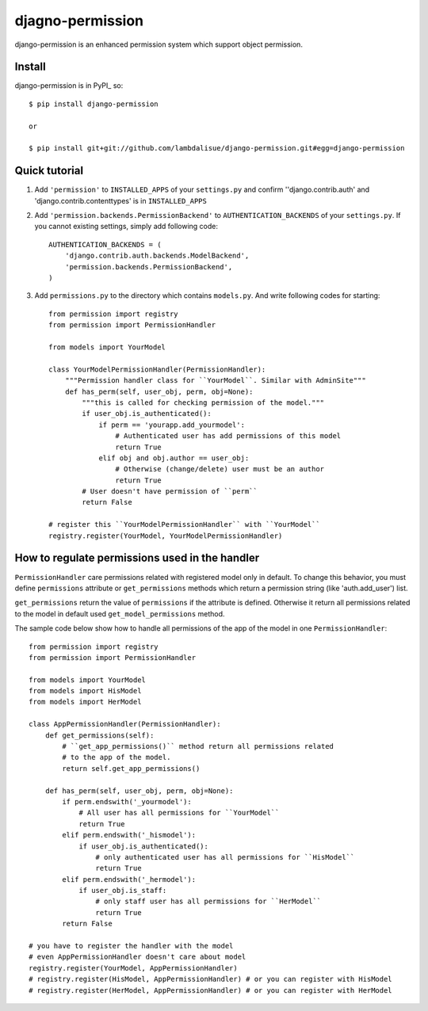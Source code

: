 **********************************
 djagno-permission
**********************************

django-permission is an enhanced permission system which support object permission.

Install
==============
django-permission is in PyPI_ so::

    $ pip install django-permission

    or

    $ pip install git+git://github.com/lambdalisue/django-permission.git#egg=django-permission

Quick tutorial
============================

1.  Add ``'permission'`` to ``INSTALLED_APPS`` of your ``settings.py`` and confirm
    ''django.contrib.auth' and 'django.contrib.contenttypes' is in ``INSTALLED_APPS``

2.  Add ``'permission.backends.PermissionBackend'`` to ``AUTHENTICATION_BACKENDS``
    of your ``settings.py``. If you cannot existing settings, simply add 
    following code::

        AUTHENTICATION_BACKENDS = (
            'django.contrib.auth.backends.ModelBackend',
            'permission.backends.PermissionBackend',
        )

3.  Add ``permissions.py`` to the directory which contains ``models.py``. And
    write following codes for starting::

        from permission import registry
        from permission import PermissionHandler

        from models import YourModel

        class YourModelPermissionHandler(PermissionHandler):
            """Permission handler class for ``YourModel``. Similar with AdminSite"""
            def has_perm(self, user_obj, perm, obj=None):
                """this is called for checking permission of the model."""
                if user_obj.is_authenticated():
                    if perm == 'yourapp.add_yourmodel':
                        # Authenticated user has add permissions of this model
                        return True
                    elif obj and obj.author == user_obj:
                        # Otherwise (change/delete) user must be an author
                        return True
                # User doesn't have permission of ``perm``
                return False

        # register this ``YourModelPermissionHandler`` with ``YourModel``
        registry.register(YourModel, YourModelPermissionHandler)

How to regulate permissions used in the handler
==============================================================================================

``PermissionHandler`` care permissions related with registered model only in default. To change
this behavior, you must define ``permissions`` attribute or ``get_permissions`` methods which
return a permission string (like 'auth.add_user') list.

``get_permissions`` return the value of ``permissions`` if the attribute is defined. Otherwise it
return all permissions related to the model in default used ``get_model_permissions`` method.

The sample code below show how to handle all permissions of the app of the model in one
``PermissionHandler``::

    from permission import registry
    from permission import PermissionHandler

    from models import YourModel
    from models import HisModel
    from models import HerModel

    class AppPermissionHandler(PermissionHandler):
        def get_permissions(self):
            # ``get_app_permissions()`` method return all permissions related
            # to the app of the model.
            return self.get_app_permissions()

        def has_perm(self, user_obj, perm, obj=None):
            if perm.endswith('_yourmodel'):
                # All user has all permissions for ``YourModel``
                return True
            elif perm.endswith('_hismodel'):
                if user_obj.is_authenticated():
                    # only authenticated user has all permissions for ``HisModel``
                    return True
            elif perm.endswith('_hermodel'):
                if user_obj.is_staff:
                    # only staff user has all permissions for ``HerModel``
                    return True
            return False

    # you have to register the handler with the model
    # even AppPermissionHandler doesn't care about model
    registry.register(YourModel, AppPermissionHandler)
    # registry.register(HisModel, AppPermissionHandler) # or you can register with HisModel
    # registry.register(HerModel, AppPermissionHandler) # or you can register with HerModel
    
